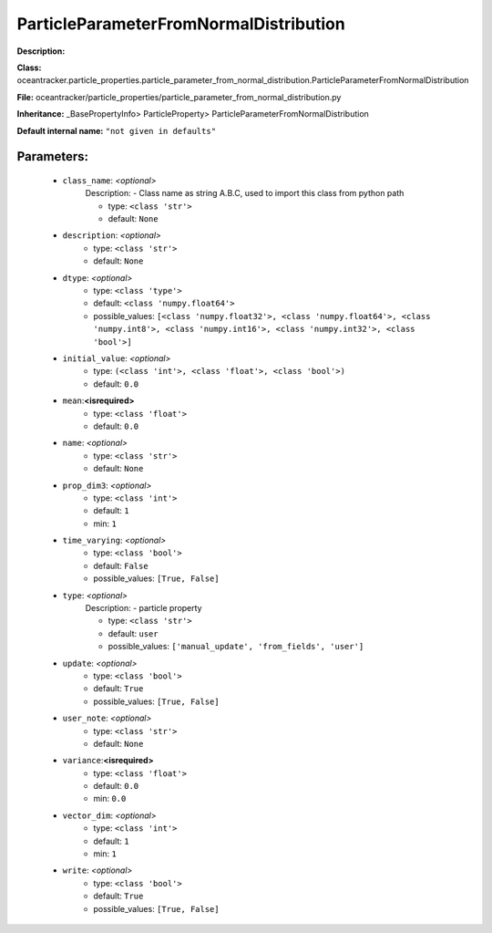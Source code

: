########################################
ParticleParameterFromNormalDistribution
########################################

**Description:** 

**Class:** oceantracker.particle_properties.particle_parameter_from_normal_distribution.ParticleParameterFromNormalDistribution

**File:** oceantracker/particle_properties/particle_parameter_from_normal_distribution.py

**Inheritance:** _BasePropertyInfo> ParticleProperty> ParticleParameterFromNormalDistribution

**Default internal name:** ``"not given in defaults"``


Parameters:
************

	* ``class_name``:  *<optional>*
		Description: - Class name as string A.B.C, used to import this class from python path

		- type: ``<class 'str'>``
		- default: ``None``

	* ``description``:  *<optional>*
		- type: ``<class 'str'>``
		- default: ``None``

	* ``dtype``:  *<optional>*
		- type: ``<class 'type'>``
		- default: ``<class 'numpy.float64'>``
		- possible_values: ``[<class 'numpy.float32'>, <class 'numpy.float64'>, <class 'numpy.int8'>, <class 'numpy.int16'>, <class 'numpy.int32'>, <class 'bool'>]``

	* ``initial_value``:  *<optional>*
		- type: ``(<class 'int'>, <class 'float'>, <class 'bool'>)``
		- default: ``0.0``

	* ``mean``:**<isrequired>**
		- type: ``<class 'float'>``
		- default: ``0.0``

	* ``name``:  *<optional>*
		- type: ``<class 'str'>``
		- default: ``None``

	* ``prop_dim3``:  *<optional>*
		- type: ``<class 'int'>``
		- default: ``1``
		- min: ``1``

	* ``time_varying``:  *<optional>*
		- type: ``<class 'bool'>``
		- default: ``False``
		- possible_values: ``[True, False]``

	* ``type``:  *<optional>*
		Description: - particle property

		- type: ``<class 'str'>``
		- default: ``user``
		- possible_values: ``['manual_update', 'from_fields', 'user']``

	* ``update``:  *<optional>*
		- type: ``<class 'bool'>``
		- default: ``True``
		- possible_values: ``[True, False]``

	* ``user_note``:  *<optional>*
		- type: ``<class 'str'>``
		- default: ``None``

	* ``variance``:**<isrequired>**
		- type: ``<class 'float'>``
		- default: ``0.0``
		- min: ``0.0``

	* ``vector_dim``:  *<optional>*
		- type: ``<class 'int'>``
		- default: ``1``
		- min: ``1``

	* ``write``:  *<optional>*
		- type: ``<class 'bool'>``
		- default: ``True``
		- possible_values: ``[True, False]``


